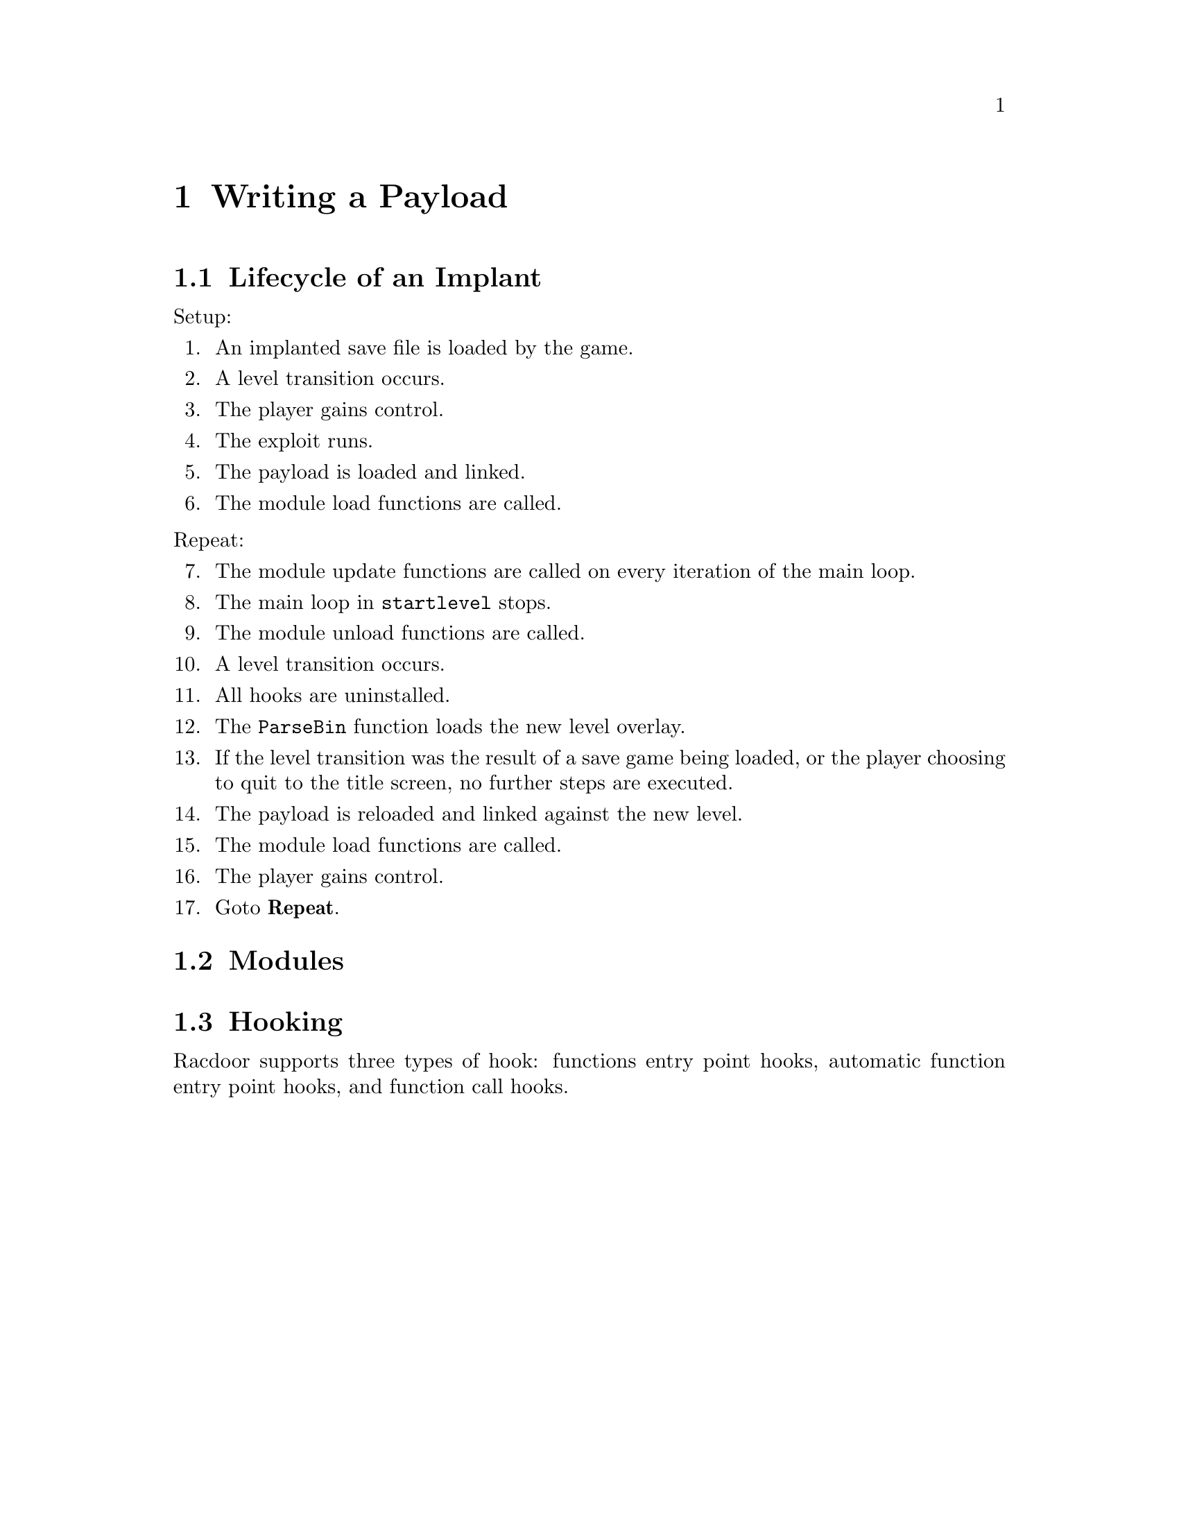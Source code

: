 @node Writing a Payload
@chapter Writing a Payload

@node Lifecycle of an Implant
@section Lifecycle of an Implant

@noindent
Setup:

@enumerate

@item An implanted save file is loaded by the game.
@item A level transition occurs.
@item The player gains control.
@item The exploit runs.
@item The payload is loaded and linked.
@item The module load functions are called.

@end enumerate

@noindent
Repeat:

@enumerate 7

@item The module update functions are called on every iteration of the main
loop.
@item The main loop in @code{startlevel} stops.
@item The module unload functions are called.
@item A level transition occurs.
@item All hooks are uninstalled.
@item The @code{ParseBin} function loads the new level overlay.
@item If the level transition was the result of a save game being loaded, or the
player choosing to quit to the title screen, no further steps are executed.
@item The payload is reloaded and linked against the new level.
@item The module load functions are called.
@item The player gains control.
@item Goto @b{Repeat}.

@end enumerate

@node Modules
@section Modules

@node Hooking
@section Hooking

Racdoor supports three types of hook: functions entry point hooks, automatic
function entry point hooks, and function call hooks.
